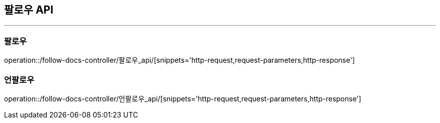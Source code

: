 [[FOLLOW-API]]
== 팔로우 API

'''

=== 팔로우

operation::/follow-docs-controller/팔로우_api/[snippets='http-request,request-parameters,http-response']

=== 언팔로우

operation::/follow-docs-controller/언팔로우_api/[snippets='http-request,request-parameters,http-response']
